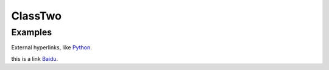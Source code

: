 ===========
ClassTwo
===========



Examples
---------
External hyperlinks, like Python_.

this is a link Baidu_.


.. _Python: http://www.python.org/
.. _Baidu: https://www.baidu.com